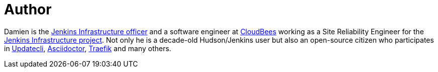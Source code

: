 = Author
:page-author_name: Damien DUPORTAL
:page-twitter: DamienDuportal
:page-github: dduportal
:page-irc: dduportal
:page-authoravatar: ../../images/images/avatars/dduportal.jpg

Damien is the link:/project/team-leads/#infrastructure[Jenkins Infrastructure officer] and a software engineer at link:https://www.cloudbees.com[CloudBees] working as a Site Reliability Engineer for the link:/projects/infrastructure/[Jenkins Infrastructure project]. Not only he is a decade-old Hudson/Jenkins user but also an open-source citizen who participates in link:https://www.updatecli.io/[Updatecli], link:https://asciidoctor.org/[Asciidoctor], link:https://traefik.io/[Traefik] and many others.
